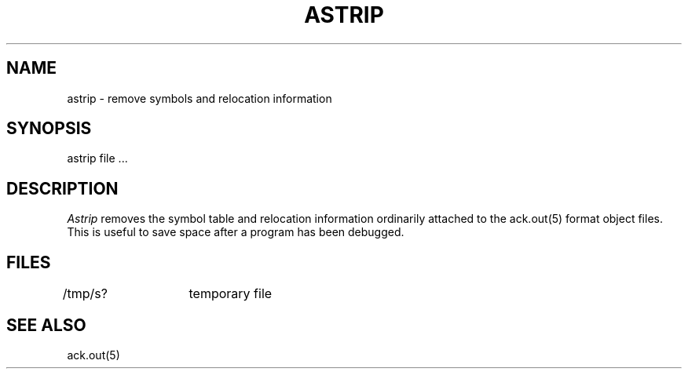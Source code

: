 .TH ASTRIP 1 "$Revision$"
.SH NAME
astrip  \-  remove symbols and relocation information
.SH SYNOPSIS
astrip file ...
.SH DESCRIPTION
.I Astrip
removes the symbol
table and relocation information ordinarily attached to the
ack.out(5) format object files.
This is useful to save space after a program has been
debugged.
.SH FILES
/tmp/s?	temporary file
.SH "SEE ALSO"
ack.out(5)
